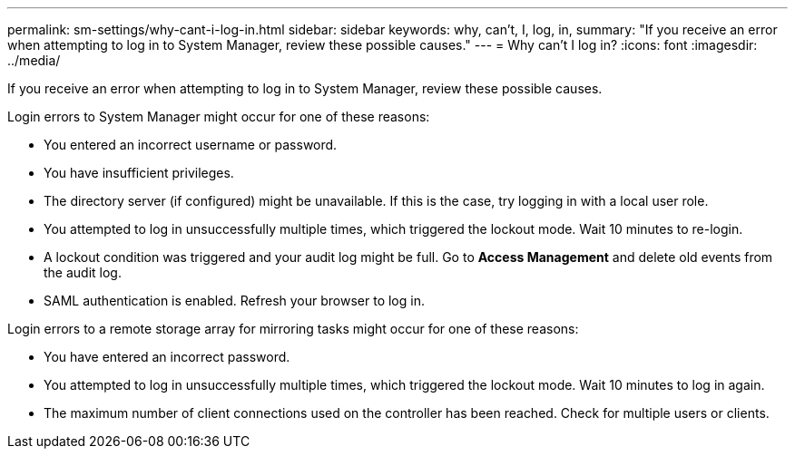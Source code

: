 ---
permalink: sm-settings/why-cant-i-log-in.html
sidebar: sidebar
keywords: why, can't, I, log, in,
summary: "If you receive an error when attempting to log in to System Manager, review these possible causes."
---
= Why can't I log in?
:icons: font
:imagesdir: ../media/

[.lead]
If you receive an error when attempting to log in to System Manager, review these possible causes.

Login errors to System Manager might occur for one of these reasons:

* You entered an incorrect username or password.
* You have insufficient privileges.
* The directory server (if configured) might be unavailable. If this is the case, try logging in with a local user role.
* You attempted to log in unsuccessfully multiple times, which triggered the lockout mode. Wait 10 minutes to re-login.
* A lockout condition was triggered and your audit log might be full. Go to *Access Management* and delete old events from the audit log.
* SAML authentication is enabled. Refresh your browser to log in.

Login errors to a remote storage array for mirroring tasks might occur for one of these reasons:

* You have entered an incorrect password.
* You attempted to log in unsuccessfully multiple times, which triggered the lockout mode. Wait 10 minutes to log in again.
* The maximum number of client connections used on the controller has been reached. Check for multiple users or clients.
